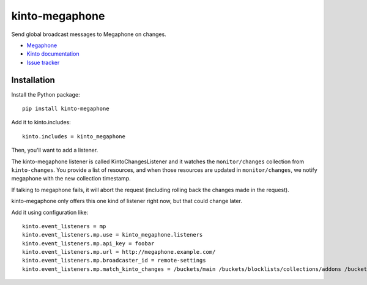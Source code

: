 kinto-megaphone
===============

|travis| |master-coverage|

.. |travis| image:: https://travis-ci.org/glasserc/kinto-megaphone.svg?branch=master
    :target: https://travis-ci.org/glasserc/kinto-megaphone

.. |master-coverage| image::
    https://coveralls.io/repos/glasserc/kinto-megaphone/badge.png?branch=master
    :alt: Coverage
    :target: https://coveralls.io/r/glasserc/kinto-megaphone

Send global broadcast messages to Megaphone on changes.

* `Megaphone <https://github.com/mozilla-services/megaphone/>`_
* `Kinto documentation <http://kinto.readthedocs.io/en/latest/>`_
* `Issue tracker <https://github.com/glasserc/kinto-megaphone/issues>`_


Installation
------------

Install the Python package:

::

    pip install kinto-megaphone


Add it to kinto.includes::

    kinto.includes = kinto_megaphone

Then, you'll want to add a listener.

The kinto-megaphone listener is called KintoChangesListener and
it watches the ``monitor/changes`` collection from ``kinto-changes``.
You provide a list of resources, and when those resources are updated
in ``monitor/changes``, we notify megaphone with the new collection
timestamp.

If talking to megaphone fails, it will abort the request (including
rolling back the changes made in the request).

kinto-megaphone only offers this one kind of listener right
now, but that could change later.

Add it using configuration like::

  kinto.event_listeners = mp
  kinto.event_listeners.mp.use = kinto_megaphone.listeners
  kinto.event_listeners.mp.api_key = foobar
  kinto.event_listeners.mp.url = http://megaphone.example.com/
  kinto.event_listeners.mp.broadcaster_id = remote-settings
  kinto.event_listeners.mp.match_kinto_changes = /buckets/main /buckets/blocklists/collections/addons /buckets/blocklists/collections/gfx
